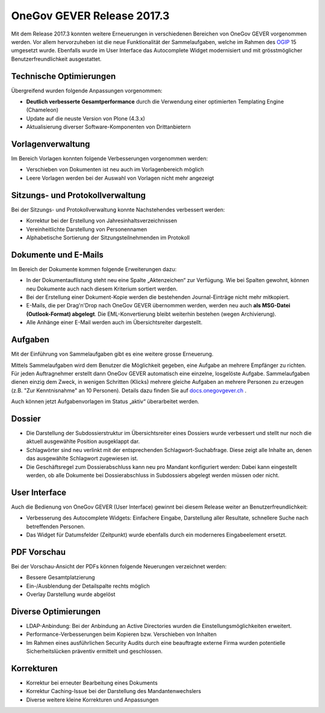 OneGov GEVER Release 2017.3
===========================

Mit dem Release 2017.3 konnten weitere Erneuerungen in verschiedenen Bereichen von
OneGov GEVER vorgenommen werden. Vor allem hervorzuheben ist die neue Funktionalität
der Sammelaufgaben, welche im Rahmen des `OGIP <https://docs.onegovgever.ch/user-manual/glossary/#term-ogip>`_ 15 umgesetzt wurde. Ebenfalls wurde
im User Interface das Autocomplete Widget modernisiert und mit grösstmöglicher
Benutzerfreundlichkeit ausgestattet.

Technische Optimierungen
------------------------

Übergreifend wurden folgende Anpassungen vorgenommen:

- **Deutlich verbesserte Gesamtperformance** durch die Verwendung einer optimierten Templating Engine (Chameleon)

- Update auf die neuste Version von Plone (4.3.x)

- Aktualisierung diverser Software-Komponenten von Drittanbietern

Vorlagenverwaltung
------------------

Im Bereich Vorlagen konnten folgende Verbesserungen vorgenommen werden:

- Verschieben von Dokumenten ist neu auch im Vorlagenbereich möglich

- Leere Vorlagen werden bei der Auswahl von Vorlagen nicht mehr angezeigt

Sitzungs- und Protokollverwaltung
---------------------------------

Bei der Sitzungs- und Protokollverwaltung konnte Nachstehendes verbessert werden:

- Korrektur bei der Erstellung von Jahresinhaltsverzeichnissen

- Vereinheitlichte Darstellung von Personennamen

- Alphabetische Sortierung der Sitzungsteilnehmenden im Protokoll

Dokumente und E-Mails
---------------------

Im Bereich der Dokumente kommen folgende Erweiterungen dazu:

- In der Dokumentauflistung steht neu eine Spalte „Aktenzeichen“ zur Verfügung.
  Wie bei Spalten gewohnt, können neu Dokumente auch nach diesem Kriterium sortiert werden.

- Bei der Erstellung einer Dokument-Kopie werden die bestehenden Journal-Einträge nicht mehr mitkopiert.

- E-Mails, die per Drag'n'Drop nach OneGov GEVER übernommen werden, werden neu
  auch **als MSG-Datei (Outlook-Format) abgelegt**. Die EML-Konvertierung bleibt
  weiterhin bestehen (wegen Archivierung).

- Alle Anhänge einer E-Mail werden auch im Übersichtsreiter dargestellt.

Aufgaben
--------

Mit der Einführung von Sammelaufgaben gibt es eine weitere grosse Erneuerung.

Mittels Sammelaufgaben wird dem Benutzer die Möglichkeit gegeben, eine Aufgabe
an mehrere Empfänger zu richten. Für jeden Auftragnehmer erstellt dann OneGov GEVER
automatisch eine einzelne, losgelöste Aufgabe. Sammelaufgaben dienen einzig dem
Zweck, in wenigen Schritten (Klicks) mehrere gleiche Aufgaben an mehrere Personen
zu erzeugen (z.B. "Zur Kenntnisnahme" an 10 Personen). Details dazu finden Sie auf `docs.onegovgever.ch <https://docs.onegovgever.ch/>`_ .

|img-release-notes-2017.3-1|

Auch können jetzt Aufgabenvorlagen im Status „aktiv“ überarbeitet werden.

Dossier
-------

- Die Darstellung der Subdossierstruktur im Übersichtsreiter eines Dossiers wurde
  verbessert und stellt nur noch die aktuell ausgewählte Position ausgeklappt dar.

- Schlagwörter sind neu verlinkt mit der entsprechenden Schlagwort-Suchabfrage.
  Diese zeigt alle Inhalte an, denen das ausgewählte Schlagwort zugewiesen ist.

- Die Geschäftsregel zum Dossierabschluss kann neu pro Mandant konfiguriert werden:
  Dabei kann eingestellt werden, ob alle Dokumente bei Dossierabschluss
  in Subdossiers abgelegt werden müssen oder nicht.

User Interface
--------------

Auch die Bedienung von OneGov GEVER (User Interface) gewinnt bei diesem Release
weiter an Benutzerfreundlichkeit:

- Verbesserung des Autocomplete Widgets: Einfachere Eingabe, Darstellung aller
  Resultate, schnellere Suche nach betreffenden Personen.

- Das Widget für Datumsfelder (Zeitpunkt) wurde ebenfalls durch ein moderneres Eingabeelement ersetzt.

PDF Vorschau
------------

Bei der Vorschau-Ansicht der PDFs können folgende Neuerungen verzeichnet werden:

- Bessere Gesamtplatzierung

- Ein-/Ausblendung der Detailspalte rechts möglich

- Overlay Darstellung wurde abgelöst

|img-release-notes-2017.3-2|

Diverse Optimierungen
---------------------

- LDAP-Anbindung: Bei der Anbindung an Active Directories wurden die Einstellungsmöglichkeiten erweitert.

- Performance-Verbesserungen beim Kopieren bzw. Verschieben von Inhalten

- Im Rahmen eines ausführlichen Security Audits durch eine beauftragte externe
  Firma wurden potentielle Sicherheitslücken präventiv ermittelt und geschlossen.

Korrekturen
-----------

- Korrektur bei erneuter Bearbeitung eines Dokuments

- Korrektur Caching-Issue bei der Darstellung des Mandantenwechslers

- Diverse weitere kleine Korrekturen und Anpassungen

  .. |img-release-notes-2017.3-1| image:: ../_static/img/img-release-notes-2017.3-1.png
  .. |img-release-notes-2017.3-2| image:: ../_static/img/img-release-notes-2017.3-2.png
